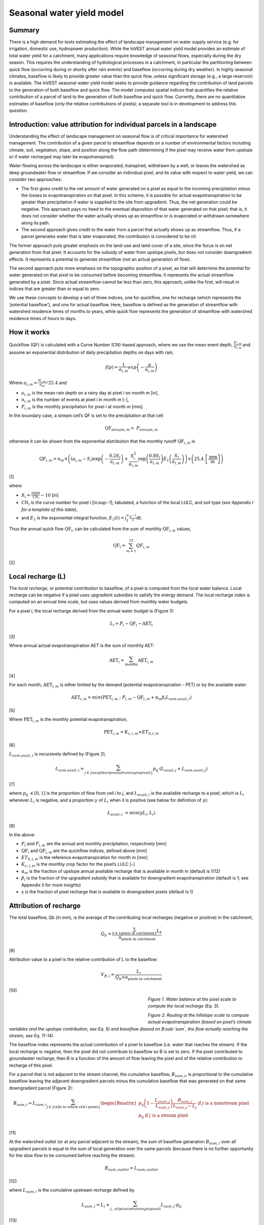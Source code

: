 Seasonal water yield model
==========================

Summary
-------

There is a high demand for tools estimating the effect of landscape
management on water supply service (e.g. for irrigation, domestic use,
hydropower production). While the InVEST annual water yield model
provides an estimate of total water yield for a catchment, many
applications require knowledge of seasonal flows, especially during the
dry season. This requires the understanding of hydrological processes in
a catchment, in particular the partitioning between quick flow
(occurring during or shortly after rain events) and baseflow (occurring
during dry weather). In highly seasonal climates, baseflow is likely to
provide greater value than the quick flow, unless significant storage
(e.g., a large reservoir) is available. The InVEST seasonal water yield
model seeks to provide guidance regarding the contribution of land
parcels to the generation of both baseflow and quick flow. The model
computes spatial indices that quantifies the relative contribution of a
parcel of land to the generation of both baseflow and quick flow.
Currently, there are no quantitative estimates of baseflow (only the
relative contributions of pixels); a separate tool is in development to
address this question.

Introduction: value attribution for individual parcels in a landscape
----------------------------------------------------------------------

Understanding the effect of landscape management on seasonal flow is of
critical importance for watershed management. The contribution of a
given parcel to streamflow depends on a number of environmental factors
including climate, soil, vegetation, slope, and position along the flow
path (determining if the pixel may receive water from upslope or if
water recharged may later be evapotranspired).

Water flowing across the landscape is either evaporated, transpired,
withdrawn by a well, or leaves the watershed as deep groundwater flow or
streamflow. If we consider an individual pixel, and its value with
respect to water yield, we can consider two approaches:

-  The first gives credit to the net amount of water generated on a
   pixel as equal to the incoming precipitation minus the losses to
   evapotranspiration on that pixel. In this scheme, it is possible for
   actual evapotranspiration to be greater than precipitation if water
   is supplied to the site from upgradient. Thus, the net generation
   could be negative. This approach pays no heed to the eventual
   disposition of that water generated on that pixel; that is, it does
   not consider whether the water actually shows up as streamflow or is
   evaporated or withdrawn somewhere along its path.

-  The second approach gives credit to the water from a parcel that
   actually shows up as streamflow. Thus, if a parcel generates water
   that is later evaporated, the contribution is considered to be nil.

The former approach puts greater emphasis on the land-use and land-cover
of a site, since the focus is on net generation from that pixel. It
accounts for the subsidy of water from upslope pixels, but does not
consider downgradient effects. It represents a potential to generate
streamflow (not an actual generation of flow).

The second approach puts more emphasis on the topographic position of a
pixel, as that will determine the potential for water generated on that
pixel to be consumed before becoming streamflow. It represents the
actual streamflow generated by a pixel. Since actual streamflow cannot
be less than zero, this approach, unlike the first, will result in
indices that are greater than or equal to zero.

We use these concepts to develop a set of three indices, one for
quickflow, one for recharge (which represents the ‘potential baseflow’),
and one for actual baseflow. Here, baseflow is defined as the generation
of streamflow with watershed residence times of months to years, while
quick flow represents the generation of streamflow with watershed
residence times of hours to days.

How it works
------------

Quickflow (QF) is calculated with a Curve Number (CN)-based approach, where we use the mean event
depth, :math:`\frac{P_{i,m}}{n_{i,m}}` and assume an exponential
distribution of daily precipitation depths on days with rain,

.. math:: f\left( p \right) = \frac{1}{a_{i,m}}exp\left( - \frac{p}{a_{i,m}} \right)

Where :math:`a_{i,m} = \frac{P_{i,m}}{n_{m}}/25.4` and

-  :math:`a_{i,m}` is the mean rain depth on a rainy day at pixel
   *i* on month *m* [in],

-  :math:`n_{i,m}` is the number of events at pixel *i* in month *m*
   [-],

-  :math:`P_{i,m}` is the monthly precipitation for pixel *i* at month
   *m* [mm].

In the boundary case, a stream cell’s QF is set to the precipitation at
that cell

.. math:: \text{QF}_{stream,m} = \ P_{stream,m}

otherwise it can be shown from the exponential distribution that the
monthly runoff :math:`\text{QF}_{i,m}` is

.. math:: \text{QF}_{i,m} = n_{m} \times \left( \left( a_{i,m} - S_{i} \right)\exp\left( - \frac{0.2S_{i}}{a_{i,m}} \right) + \frac{S_{i}^{2}}{a_{i,m}}\exp\left( \frac{0.8S_{i}}{a_{i,m}} \right)E_{1}\left( \frac{S_{i}}{a_{i,m}} \right) \right) \times \left( 25.4\ \left\lbrack \frac{\text{mm}}{\text{in}} \right\rbrack \right)

[1]

where

-  :math:`S_{i} = \frac{1000}{\text{CN}_{i}} - 10` [in]

-  :math:`\text{CN}_{i}` is the curve number for pixel *i*
   [in:sup:`-1`], tabulated, a function of the local LULC, and soil type
   *(see Appendix I for a template of this table)*,

-  and :math:`E_{1}` is the exponential integral function,
   :math:`E_{1}(t) = \int_{1}^{\infty}{\frac{e^{- t}}{t}\text{dt}}`.

Thus the annual quick flow :math:`\text{QF}_{i}`, can be calculated from
the sum of monthly :math:`\text{QF}_{i,m}` values,

.. math:: \text{QF}_{i} = \sum_{m = 1}^{12}{QF_{i,m}}

[2]

Local recharge (L)
-------------------

The *local* *recharge,* or potential contribution to baseflow, of a
pixel is computed from the local water balance. Local recharge can be
negative if a pixel uses upgradient subsidies to satisfy the energy
demand. The local recharge index is computed on an annual time scale,
but uses values derived from monthly water budgets.

For a pixel *i*, the local recharge derived from the annual water budget
is (Figure 1):

.. math:: L_{i} = P_{i} - \text{QF}_{i} - \text{AET}_{i}

[3]

Where annual actual evapotranspiration AET is the sum of monthly AET:

.. math:: \text{AET}_{i} = \sum_{\text{months}}^{}\text{AET}_{i,m}

[4]

For each month, :math:`\text{AET}_{i,m}` is either limited by the demand
(potential evapotranspiration - PET) or by the available water:

.. math:: \text{AET}_{i,m} = min(\text{PET}_{i,m}\ ;\ P_{i,m} - \text{QF}_{i,m} + \alpha_{m}\beta_{i}L_{sum.avail,i})

[5]

Where :math:`\text{PET}_{i,m}` is the monthly potential
evapotranspiration,

.. math:: \text{PET}_{i,m} = K_{c,i,m} \times ET_{0,i,m}

[6]

:math:`L_{sum.avail,i}` is recursively defined by (Figure 2),

.. math:: L_{sum.avail,i} = \sum_{j \in \{ neighbor\ pixels\ draining\ to\ pixel\ i\}}^{}{p_{\text{ij}} \cdot \left( L_{avail,j} + L_{sum.avail,j} \right)}

[7]

where :math:`p_{\text{ij}}\  \in \lbrack 0,1\rbrack` is the proportion
of flow from cell *i* to *j*, and :math:`L_{avail,i}` is the available
recharge to a pixel, which is :math:`L_{i}` whenever :math:`L_{i}` is negative, and
a proportion :math:`\gamma` of :math:`L_{i}` when it is positive (see
below for definition of :math:`\gamma`):

.. math:: L_{avail,i}\  = min(\gamma L_{i},L_{i})

[8]

In the above:

-  :math:`P_{i}` and :math:`P_{i,m}` are the annual and monthly
   precipitation, respectively [mm]

-  :math:`\text{QF}_{i}` and :math:`\text{QF}_{i,m}` are the quickflow
   indices, defined above [mm]

-  :math:`ET_{0,i,m}` is the reference evapotranspiration for month m
   [mm]

-  :math:`K_{c,i,m}` is the monthly crop factor for the pixel’s LULC [-]

-  :math:`\alpha_{m}` is the fraction of upslope annual available
   recharge that is available in month m (default is 1/12)

-  :math:`\beta_{i}` is the fraction of the upgradient subsidy that is
   available for downgradient evapotranspiration (default is 1; see
   Appendix II for more insights)

-  γ is the fraction of pixel recharge that is available to downgradient
   pixels (default is 1)

Attribution of recharge
-----------------------

The total baseflow, Qb (in mm), is the average of the contributing local
recharges (negative or positive) in the catchment,

.. math:: Q_{b} = \frac{\sum_{k \in \left\{ \text{pixels in catchment} \right\}}^{}L_{k}}{n_{\text{pixels in catchment}}}

[9]

Attribution value to a pixel is the relative contribution of L to the
baseflow:

.. math:: V_{R,i} = \frac{L_{i}}{{Q_{b} \times n}_{\text{pixels in catchment}}}

[10]

.. figure:: ./seasonal_water_yield_images/fig1.png
   :align: left
   :figwidth: 400px

*Figure 1. Water balance at the pixel scale to compute the local
recharge (Eq. 3).*


.. figure:: ./seasonal_water_yield_images/fig2.png
   :align: left
   :figwidth: 400px

*Figure 2. Routing at the hillslope scale to compute actual
evapotranspiration (based on pixel’s climate variables and the upslope
contribution, see Eq. 5) and baseflow (based on B\ :sub:`sum`, the flow
actually reaching the stream, see Eq. 11-14)*



The baseflow index represents the actual contribution of a pixel to
baseflow (i.e. water that reaches the stream). If the local recharge is
negative, then the pixel did not contribute to baseflow so B is set to
zero. If the pixel contributed to groundwater recharge, then B is a
function of the amount of flow leaving the pixel and of the relative
contribution to recharge of this pixel.

For a parcel that is not adjacent to the stream channel, the cumulative
baseflow, :math:`B_{sum,i}`, is proportional to the cumulative baseflow
leaving the adjacent downgradient parcels minus the cumulative baseflow
that was generated on that same downgradient parcel (Figure 2):

.. math::
   B_{sum,i} = L_{sum,i}\sum_{j \in \{\text{cells to which cell i pours}\}}^{}\begin{Bmatrix}
   p_{\text{ij}}\left( 1 - \frac{L_{avail,j}}{L_{sum,j}} \right)\frac{B_{sum,j}}{L_{sum,j} - L_{j}}\ \text{if }j\text{ is a nonstream pixel} \\
   p_{\text{ij}}\ \text{if }j\text{ is a stream pixel} \\
   \end{Bmatrix}

[11]

At the watershed outlet (or at any parcel adjacent to the stream), the
sum of baseflow generation :math:`B_{sum,i}` over all upgradient parcels
is equal to the sum of local generation over the same parcels (because
there is no further opportunity for the slow flow to be consumed before
reaching the stream):

.. math:: B_{sum,outlet} = L_{sum,outlet}

[12]

where :math:`L_{sum,i}` is the cumulative upstream recharge defined by

.. math:: L_{sum,i} = L_{i} + \sum_{j,\ all\ pixels\ draining\ to\ pixel\ i}^{}{L_{sum,j} \cdot p_{\text{ji}}}

[13]

and the baseflow, :math:`B_{i}` can be directly derived from the
proportion of the cumulative baseflow leaving cell *i*, with respect to
the available recharge to the upstream cumulative recharge:

.. math:: B_{i} = max\left(B_{sum,i} \cdot \frac{L_{i}}{L_{sum,i}}, 0\right)

[14]


Data needs
----------

+--------------------------------------------+----------------------------------------------------------------------------------------------------------------------------------------------------------------------------------------------------------------------------+------------------------------------------------------------------------------------------------+
| **Name**                                   | **Description**                                                                                                                                                                                                            | **Type**                                                                                       			|
+============================================+============================================================================================================================================================================================================================+================================================================================================+
| Precipitation Directory        			 | Folder containing 12 maps of monthly precipitation for each pixel (units millimeters)                                                                                                                                      | Folder of 12 rasters. Rasters’ names must end with the month number (e.g. “Precip\_1.tif”.) Only .tif files should be in this folder (no .tfw, .xml, etc files)    			|
+--------------------------------------------+----------------------------------------------------------------------------------------------------------------------------------------------------------------------------------------------------------------------------+------------------------------------------------------------------------------------------------+
| ET0 Directory                  			 | Folder containing 12 maps of monthly reference evapotranspiration for each pixel (units millimeters)                                                                                                                       | Folder of 12 rasters. Rasters’ names must end with the month number (e.g. “ET\_1.tif”) Only .tif files should be in this folder (no .tfw, .xml, etc files)         			|
+--------------------------------------------+----------------------------------------------------------------------------------------------------------------------------------------------------------------------------------------------------------------------------+------------------------------------------------------------------------------------------------+
| Digital Elevation Model                    | Map of elevation for each pixel (units meters)                                                                                                                                                                             | Raster of integer or floating point values                                                                                         			|
+--------------------------------------------+----------------------------------------------------------------------------------------------------------------------------------------------------------------------------------------------------------------------------+------------------------------------------------------------------------------------------------+
| Land-use/Land-cover                        | Map of land use/land cover (LULC) class for each pixel                                                                                                                                                                     | Raster of integers, where each unique integer represents a different land use/land cover class                                                                      	 	 |
+--------------------------------------------+----------------------------------------------------------------------------------------------------------------------------------------------------------------------------------------------------------------------------+------------------------------------------------------------------------------------------------+
| Soil group                                 | Map of SCS soil hydrologic groups (A, B, C, or D), used in combination with the LULC map to compute the curve number (CN) map.    																						  | Raster of integers. Values are entered as values 1, 2, 3, and 4, corresponding to groups A, B, C, and D, respectively.                                          	 	 |
+--------------------------------------------+----------------------------------------------------------------------------------------------------------------------------------------------------------------------------------------------------------------------------+------------------------------------------------------------------------------------------------+
| AOI/ Watershed                             | Shapefile delineating the boundary of the watershed to be modeled                                                                                                                                  						  | Shapefile (can be polyshape) The column *ws_id* is required, with a unique integer value for each polygon.                                                         			|
+--------------------------------------------+----------------------------------------------------------------------------------------------------------------------------------------------------------------------------------------------------------------------------+------------------------------------------------------------------------------------------------+
| Biophysical table                          | Table containing:                                                                                                                                                                                      					  | .csv (Comma Separated Value) file with column names: CN\_A, CN\_B, CN\_C, CN\_D, Kc\_1, …, Kc\_12               												  	   	   |
|                                            |                                                                                                                                                                                                                            |                                                                                                																										|
|                                            | -  Field named *lucode*, containing unique integer values corresponding to each land use/land cover class in the Land-use/Land-cover raster           																																				|                            																																								  		  |
|                                            |                                                                                                                                                                                                                            |                                                                                                																										|
|                                            | -  Fields named *CN\_A*, *CN\_B*, *CN\_C*, *CN\_D* containing integer curve number (CN) values for each combination of soil type and *lucode* class                                                                                                                                       |                                                                  																															 	   |
|                                            |                                                                                                                                                                                                                            |                                                                                                																										|
|                                            | -  Fields named *Kc\_1*, *Kc\_2*... *Kc\_11*, *Kc\_12* containing floating point monthly crop/vegetation coefficient (Kc) values for each *lucode*                                                                                                                            |                                                         																																	 		   |
+--------------------------------------------+----------------------------------------------------------------------------------------------------------------------------------------------------------------------------------------------------------------------------+------------------------------------------------------------------------------------------------+
| Rain events table                          | Table with 12 values of rain events, one per month. A rain event is defined as >0.1mm (USGS: http://drought.unl.edu/MonitoringTools/USRainDaysandDryDays.aspx)                                                             | .csv (Comma Separated Value) file with column names *month* and *events*; values for *month* are the numbers 1 through 12, corresponding to January through December. 	|                                             |
+--------------------------------------------+----------------------------------------------------------------------------------------------------------------------------------------------------------------------------------------------------------------------------+------------------------------------------------------------------------------------------------+
| Threshold flow accumulation                | The number of upstream cells that must flow into a cell before it is considered part of a stream, which is used to create streams from the DEM. Smaller values create more tributaries, larger values create fewer.        | Integer                                                                                        			|
+--------------------------------------------+----------------------------------------------------------------------------------------------------------------------------------------------------------------------------------------------------------------------------+------------------------------------------------------------------------------------------------+
| :math:`\alpha_{m}`, :math:`\beta_{i}`, γ   | Model parameters used for research and calibration purposes. Default values are:                                                                                                                                                           | Decimal                                                                                        			|
|                                            |                                                                                                                                                                                                                            |                                                                                                		  |
|                                            | :math:`\alpha_{m} = 1/12`, :math:`\beta_{i} = 1`, γ=1                                                                                                                                                                      |                                                                                                		  |
+--------------------------------------------+----------------------------------------------------------------------------------------------------------------------------------------------------------------------------------------------------------------------------+------------------------------------------------------------------------------------------------+


Advanced model options
----------------------

One model input is the number of rain events per month, which is entered
as a .csv table with one number for each month of the year. This assumes
that there is one such number for the whole watershed, which may not be
true for large areas or areas with very spatially variable precipitation.

To represent variability in the number of rain events, it is possible to
enter a map of climate zones, and associated number of rain events for
each zone.

**Inputs**

+----------------------+----------------------------------------------------------------------------------------------------------------------------------------------------------------------------------------------------------------------------------------------+--------------------------+
| **Name**             | **Description**                                                                                                                                                                                                                 			  | **Type**                 |
+======================+==============================================================================================================================================================================================================================================+==========================+
| Climate zone table   | Table with the number of rain events per month and climate zone. Column names: *cz\_id*, representing climate zone numbers, integers found in the Climate zone raster, followed by columns with 3-letter month names, i.e. *jan*,…, *dec*    | .csv table with integers for *cz\_id* and floating point values for *jan* through *dec*   |
+----------------------+----------------------------------------------------------------------------------------------------------------------------------------------------------------------------------------------------------------------------------------------+--------------------------+
| Climate zone         | Map of climate zones, each uniquely identified by an integer                                                                                                                                                                    			  | Raster of integers       |
+----------------------+----------------------------------------------------------------------------------------------------------------------------------------------------------------------------------------------------------------------------------------------+--------------------------+

The model computes sequentially the local recharge layer, and then the
baseflow layer based on the first one. The local recharge layer could be
obtained from a different model (e.g, RHESSys)

To compute baseflow contribution based on their own recharge layer, it
is possible to bypass the first part of the model and enter directly a
map of local recharge.

**Inputs**

+------------------+--------------------------------------------------------------------------+-----------------------------------+
| **Name**         | **Description**                                                          | **Type**             			  |
+==================+==========================================================================+===================================+
| Local recharge   | Raster with the local recharge obtained from a different model (in mm)   | Raster of floating point values   |
+------------------+--------------------------------------------------------------------------+-----------------------------------+

The alpha parameter represents the temporal variability in the
contribution of upslope available water to evapotranspiration on a
pixel. In the default parameterization, its value is set to 1/12,
assuming that the soil buffers water release and that the monthly
contribution is exactly one 12\ :sup:`th` of the annual contribution.

To allow upslope subsidy to be temporally variable, the user can enter
the monthly α\ :sub:`m` values, in the same table as the rain events
table.

**Inputs**

+---------------------+------------------------------------------------------------------------------------------------------------------------------------------------------------+-----------------------------------------------+
| **Name**            | **Description**                                                                                                                                            | **Type**     								   |
+=====================+============================================================================================================================================================+===============================================+
| Rain events table   | The rain events table is a model input for the default run (see above). One additional column named *alpha* is needed to run this advanced option.   | .csv table with floating point values for *alpha*   |
+---------------------+------------------------------------------------------------------------------------------------------------------------------------------------------------+-----------------------------------------------+


Data sources and guidance for parameter selection
-------------------------------------------------

+-------------------------------+-------------------------------------------------------------------------------------------------------------------------------------------------------------------------------------------------------------------------------------------------------------------------------------------------------------------------------------------------------------------------------------------------------------------------------------------------------------------------------------------------------------------------------------------------------------------------------------------------------------------------------------------------------------------------------------+
| **Name**                      | **Source**                                                                                                                                                                                                                                                                                                                                                                                                                                                                                                                                                                                                                                                                          |
+===============================+=====================================================================================================================================================================================================================================================================================================================================================================================================================================================================================================================================================================================================================================================================================+
| .. math:: P_{i,m}             | Global monthly precipitation data can be obtained from the WorldClim dataset: http://www.worldclim.org/                                                                                                                                                                                                                                                                                                                                                                                                                                                                                                                                                                             |
|                               |                                                                                                                                                                                                                                                                                                                                                                                                                                                                                                                                                                                                                                                                                     |
|                               | Alternatively, rasters can be extrapolated from rain gauges with monthly data.                                                                                                                                                                                                                                                                                                                                                                                                                                                                                                                                                                                                      |
+-------------------------------+-------------------------------------------------------------------------------------------------------------------------------------------------------------------------------------------------------------------------------------------------------------------------------------------------------------------------------------------------------------------------------------------------------------------------------------------------------------------------------------------------------------------------------------------------------------------------------------------------------------------------------------------------------------------------------------+
| .. math:: \text{ET}_{0,m}     | Global monthly reference evapotranspiration may be obtained from the CGIAR CSI dataset (based on WorldClim data): http://www.cgiar-csi.org/data/global-aridity-and-pet-database                                                                                                                                                                                                                                                                                                                                                                                                                                                                                                     |
+-------------------------------+-------------------------------------------------------------------------------------------------------------------------------------------------------------------------------------------------------------------------------------------------------------------------------------------------------------------------------------------------------------------------------------------------------------------------------------------------------------------------------------------------------------------------------------------------------------------------------------------------------------------------------------------------------------------------------------+
| DEM                           | DEM data is available for any area of the world, although at varying resolutions.                                                                                                                                                                                                                                                                                                                                                                                                                                                                                                                                                                                                   |
|                               |                                                                                                                                                                                                                                                                                                                                                                                                                                                                                                                                                                                                                                                                                     |
|                               | Free raw global DEM data is available from:                                                                                                                                                                                                                                                                                                                                                                                                                                                                                                                                                                                                                                         |
|                               |                                                                                                                                                                                                                                                                                                                                                                                                                                                                                                                                                                                                                                                                                     |
|                               | -  the World Wildlife Fund - http://worldwildlife.org/pages/hydrosheds                                                                                                                                                                                                                                                                                                                                                                                                                                                                                                                                                                                                              |
|                               |                                                                                                                                                                                                                                                                                                                                                                                                                                                                                                                                                                                                                                                                                     |
|                               | -  NASA: \ http://asterweb.jpl.nasa.gov/gdem-wist.asp (30m resolution); and easy access to SRTM data: \ http://dwtkns.com/srtm/                                                                                                                                                                                                                                                                                                                                                                                                                                                                                                                                                     |
|                               |                                                                                                                                                                                                                                                                                                                                                                                                                                                                                                                                                                                                                                                                                     |
|                               | -  USGS: \ http://eros.usgs.gov/elevation-products and http://hydrosheds.cr.usgs.gov/                                                                                                                                                                                                                                                                                                                                                                                                                                                                                                                                                                                               |
|                               |                                                                                                                                                                                                                                                                                                                                                                                                                                                                                                                                                                                                                                                                                     |
|                               | Alternatively, it may be purchased relatively inexpensively at sites such as MapMart (www.mapmart.com).                                                                                                                                                                                                                                                                                                                                                                                                                                                                                                                                                                             |
|                               |                                                                                                                                                                                                                                                                                                                                                                                                                                                                                                                                                                                                                                                                                     |
|                               | The DEM resolution may be a very important parameter depending on the project’s goals. For example, if decision makers need information about impacts of roads on ecosystem services then fine resolution is needed. The hydrological aspects of the DEM used in the model must be correct. Because the model requires that all pixels have a flow direction (according to the D-infinity flow algorithm (Tarboton, 1997)), the DEM may need to be filled to remove sinks. Multiple passes of the ArcGis Fill tool, or Qgis Wang&Liu Fill algorithm (SAGA library) have shown good results.                                                                                         |
+-------------------------------+-------------------------------------------------------------------------------------------------------------------------------------------------------------------------------------------------------------------------------------------------------------------------------------------------------------------------------------------------------------------------------------------------------------------------------------------------------------------------------------------------------------------------------------------------------------------------------------------------------------------------------------------------------------------------------------+
| LULC                          | A key component for all water models is a spatially continuous landuse / land cover raster grid. That is, within a watershed, all landuse / land cover categories should be defined. Gaps in data will create errors. Unknown data gaps should be approximated. Global land use data is available from:                                                                                                                                                                                                                                                                                                                                                                             |
|                               |                                                                                                                                                                                                                                                                                                                                                                                                                                                                                                                                                                                                                                                                                     |
|                               | -  the University of Maryland’s Global Land Cover Facility: \ http://glcf.umd.edu/data/landcover/ (data available in 1 degree, 8km and 1km resolutions).                                                                                                                                                                                                                                                                                                                                                                                                                                                                                                                            |
|                               |                                                                                                                                                                                                                                                                                                                                                                                                                                                                                                                                                                                                                                                                                     |
|                               | -  NASA: \ https://lpdaac.usgs.gov/products/modis_products_table/mcd12q1 (MODIS multi-year global landcover data provided in several classifications)                                                                                                                                                                                                                                                                                                                                                                                                                                                                                                                               |
|                               |                                                                                                                                                                                                                                                                                                                                                                                                                                                                                                                                                                                                                                                                                     |
|                               | -  the European Space Agency: \ http://due.esrin.esa.int/globcover/ (landcover maps for 2005 and 2009)                                                                                                                                                                                                                                                                                                                                                                                                                                                                                                                                                                              |
|                               |                                                                                                                                                                                                                                                                                                                                                                                                                                                                                                                                                                                                                                                                                     |
|                               | Data for the U.S. for 1992 and 2001 is provided by the EPA in their National Land Cover Data product: \ http://www.epa.gov/mrlc/.                                                                                                                                                                                                                                                                                                                                                                                                                                                                                                                                                   |
|                               |                                                                                                                                                                                                                                                                                                                                                                                                                                                                                                                                                                                                                                                                                     |
|                               | The simplest categorization of LULCs on the landscape involves delineation by land cover only (e.g., cropland, temperate conifer forest, prairie). Several global and regional land cover classifications are available (e.g., Anderson et al. 1976), and often detailed land cover classification has been done for the landscape of interest.                                                                                                                                                                                                                                                                                                                                     |
|                               |                                                                                                                                                                                                                                                                                                                                                                                                                                                                                                                                                                                                                                                                                     |
|                               | A slightly more sophisticated LULC classification involves breaking relevant LULC types into more meaningful types. For example, agricultural land classes could be broken up into different crop types or forest could be broken up into specific species. The categorization of land use types depends on the model and how much data is available for each of the land types. Users should only break up a land use type if it will provide more accuracy in modeling. For instance, for the sediment model the user should only break up ‘crops’ into different crop types if they have information on the difference in soil characteristics between crop management values.   |
+-------------------------------+-------------------------------------------------------------------------------------------------------------------------------------------------------------------------------------------------------------------------------------------------------------------------------------------------------------------------------------------------------------------------------------------------------------------------------------------------------------------------------------------------------------------------------------------------------------------------------------------------------------------------------------------------------------------------------------+
| Soil group                    | Soil groups are determined from hydraulic conductivity and soil depths.                                                                                                                                                                                                                                                                                                                                                                                                                                                                                                                                                                                                             |
|                               |                                                                                                                                                                                                                                                                                                                                                                                                                                                                                                                                                                                                                                                                                     |
|                               | FutureWater has created a global map of hydraulic conductivity available at: http://www.futurewater.eu/2015/07/soil-hydraulic-properties/                                                                                                                                                                                                                                                                                                                                                                                                                                                                                                                                           |
|                               |                                                                                                                                                                                                                                                                                                                                                                                                                                                                                                                                                                                                                                                                                     |
|                               | To convert hydraulic conductivity to soil hydrologic group, Table 1 below can be used.                                                                                                                                                                                                                                                                                                                                                                                                                                                                                                                                                                                              |
|                               |                                                                                                                                                                                                                                                                                                                                                                                                                                                                                                                                                                                                                                                                                     |
|                               | Otherwise, one can find guidance online, e.g.: www.bwsr.state.mn.us/outreach/eLINK/Guidance/HSG\_guidance.pdf                                                                                                                                                                                                                                                                                                                                                                                                                                                                                                                                                                       |
+-------------------------------+-------------------------------------------------------------------------------------------------------------------------------------------------------------------------------------------------------------------------------------------------------------------------------------------------------------------------------------------------------------------------------------------------------------------------------------------------------------------------------------------------------------------------------------------------------------------------------------------------------------------------------------------------------------------------------------+
| AOI/ Watershed                | To delineate watersheds, users can use the InVEST tool DelineateIT                                                                                                                                                                                                                                                                                                                                                                                                                                                                                                                                                                                                                  |
|                               |                                                                                                                                                                                                                                                                                                                                                                                                                                                                                                                                                                                                                                                                                     |
|                               | Alternatively, a number of watershed maps are available online, e.g. HydroBASINS: http://hydrosheds.org/                                                                                                                                                                                                                                                                                                                                                                                                                                                                                                                                                                            |
+-------------------------------+-------------------------------------------------------------------------------------------------------------------------------------------------------------------------------------------------------------------------------------------------------------------------------------------------------------------------------------------------------------------------------------------------------------------------------------------------------------------------------------------------------------------------------------------------------------------------------------------------------------------------------------------------------------------------------------+
| Biophysical table             | -  CN can be obtained from the USDA handbook: (NRCS-USDA, 2007 Chap. 9)                                                                                                                                                                                                                                                                                                                                                                                                                                                                                                                                                                                                             |
|                               |                                                                                                                                                                                                                                                                                                                                                                                                                                                                                                                                                                                                                                                                                     |
|                               | -  Monthly Kc values can be obtained from the FAO guidelines: (Allen et al., 1998)                                                                                                                                                                                                                                                                                                                                                                                                                                                                                                                                                                                                  |
|                               |                                                                                                                                                                                                                                                                                                                                                                                                                                                                                                                                                                                                                                                                                     |
|                               | For water bodies and wetlands that are connected to the stream, CN can be set to 99 (i.e. assuming that those pixels rapidly convey quickflow)                                                                                                                                                                                                                                                                                                                                                                                                                                                                                                                                      |
|                               |                                                                                                                                                                                                                                                                                                                                                                                                                                                                                                                                                                                                                                                                                     |
|                               | Note: when the focus is on potential flood effects, CN may be selected to reflect wet antecedent runoff conditions: CN values should then be converted to ARC-III conditions, as per Chap 10 in NRCA-USDA guidelines (2007)                                                                                                                                                                                                                                                                                                                                                                                                                                                         |
+-------------------------------+-------------------------------------------------------------------------------------------------------------------------------------------------------------------------------------------------------------------------------------------------------------------------------------------------------------------------------------------------------------------------------------------------------------------------------------------------------------------------------------------------------------------------------------------------------------------------------------------------------------------------------------------------------------------------------------+
| Rain events table             | The average number of monthly rain events can be obtained from local climate statistics (Bureau of Meteorology) or other online resources (eg.http://www.yr.no/, http://wcatlas.iwmi.org). The World Bank also provides maps with precipitation statistics: http://data.worldbank.org/developers/climate-data-api                                                                                                                                                                                                                                                                                                                                                                   |
|                               |                                                                                                                                                                                                                                                                                                                                                                                                                                                                                                                                                                                                                                                                                     |
|                               | Climate zones from: http://koeppen-geiger.vu-wien.ac.at/present.htm                                                                                                                                                                                                                                                                                                                                                                                                                                                                                                                                                                                                                 |
|                               |                                                                                                                                                                                                                                                                                                                                                                                                                                                                                                                                                                                                                                                                                     |
|                               | (to delineate a reasonable number of zones)                                                                                                                                                                                                                                                                                                                                                                                                                                                                                                                                                                                                                                         |
+-------------------------------+-------------------------------------------------------------------------------------------------------------------------------------------------------------------------------------------------------------------------------------------------------------------------------------------------------------------------------------------------------------------------------------------------------------------------------------------------------------------------------------------------------------------------------------------------------------------------------------------------------------------------------------------------------------------------------------+
| Threshold flow accumulation   | Needs to be adjusted based on local stream maps.                                                                                                                                                                                                                                                                                                                                                                                                                                                                                                                                                                                                                                    |
|                               |                                                                                                                                                                                                                                                                                                                                                                                                                                                                                                                                                                                                                                                                                     |
|                               | Rule of thumb: contribution area of 1km\ :sup:`2` (threshold needs to be calculated based on pixel area)                                                                                                                                                                                                                                                                                                                                                                                                                                                                                                                                                                            |
|                               |                                                                                                                                                                                                                                                                                                                                                                                                                                                                                                                                                                                                                                                                                     |
|                               | Stream maps can be obtained from HydroSHEDS:                                                                                                                                                                                                                                                                                                                                                                                                                                                                                                                                                                                                                                        |
+-------------------------------+-------------------------------------------------------------------------------------------------------------------------------------------------------------------------------------------------------------------------------------------------------------------------------------------------------------------------------------------------------------------------------------------------------------------------------------------------------------------------------------------------------------------------------------------------------------------------------------------------------------------------------------------------------------------------------------+
| .. math:: \alpha_{m}          | Default=1/12. See Appendix                                                                                                                                                                                                                                                                                                                                                                                                                                                                                                                                                                                                                                                          |
+-------------------------------+-------------------------------------------------------------------------------------------------------------------------------------------------------------------------------------------------------------------------------------------------------------------------------------------------------------------------------------------------------------------------------------------------------------------------------------------------------------------------------------------------------------------------------------------------------------------------------------------------------------------------------------------------------------------------------------+
| .. math:: \beta_{i}           | Default=1. See Appendix                                                                                                                                                                                                                                                                                                                                                                                                                                                                                                                                                                                                                                                             |
+-------------------------------+-------------------------------------------------------------------------------------------------------------------------------------------------------------------------------------------------------------------------------------------------------------------------------------------------------------------------------------------------------------------------------------------------------------------------------------------------------------------------------------------------------------------------------------------------------------------------------------------------------------------------------------------------------------------------------------+
| γ                             | Default =1. See Appendix                                                                                                                                                                                                                                                                                                                                                                                                                                                                                                                                                                                                                                                            |
+-------------------------------+-------------------------------------------------------------------------------------------------------------------------------------------------------------------------------------------------------------------------------------------------------------------------------------------------------------------------------------------------------------------------------------------------------------------------------------------------------------------------------------------------------------------------------------------------------------------------------------------------------------------------------------------------------------------------------------+

*Table 1: Criteria for assignment of hydrologic soil groups (NRCS-USDA,
2007 Chap. 7)*

+----------------------------------------------------------------------------------------------------------------------------------------------------+------------+----------------+----------------+--------------------------------------------------------------------+
|                                                                                                                                                    | Group A    | Group B        | Group C        | Group D                                                            |
+====================================================================================================================================================+============+================+================+====================================================================+
| Saturated hydraulic conductivity of the least transmissive layer when a water impermeable layer exists at a depth between 50 and 100 centimeters   | >40 μm/s   | [40;10] μm/s   | [10;1] μm/s    | <1 μm/s (or depth to impermeable layer<50cm or water table<60cm)   |
+----------------------------------------------------------------------------------------------------------------------------------------------------+------------+----------------+----------------+--------------------------------------------------------------------+
| Saturated hydraulic conductivity of the least transmissive layer when any water impermeable layer exists at a depth greater than 100 centimeters   | >10 μm/s   | [4;10] μm/s    | [0.4;4] μm/s   | <0.4 μm/s                                                          |
+----------------------------------------------------------------------------------------------------------------------------------------------------+------------+----------------+----------------+--------------------------------------------------------------------+

Interpreting outputs
--------------------

 * **CN** (raster): Map of CN values
 * **QF** (raster): Map of quickflow QF values [mm]
 * **L** (raster): Map of local recharge :math:`L` values [mm]
 * **L_avail** (raster): Map of available local recharge :math:`L_{\text{avail}}` , i.e. only positive L values [mm]
 * **B** (raster): Map of baseflow :math:`B` values [mm], the contribution of a pixel to slow release flow (which is not evapotranspired before it reaches the stream)
 * **B_sum** (raster): Map of :math:`B_{\text{sum}}`\ values [mm], the flow through a pixel, contributed by all upslope pixels, that is not evapotranspirated before it reaches the stream
 * **L_sum** (raster): Map of :math:`L_{\text{sum}}` values [mm], the flow through a pixel, contributed by all upslope pixels, that is available for evapotranspiration to downslope pixels
 * **L_sum_avail** (raster): Map of :math:`L_{\text{sum.avail}}` values [mm], the available water to a pixel, contributed by all upslope pixels, that is available for evapotranspiration by this pixel
 * **Q_b** (decimal): Annual average baseflow [mm]
 * **V_Ri** (raster): Map of the values of recharge (contribution, positive or negative, to the total recharge

References:
-----------

Allen, R.G., Pereira, L.S., Raes, D., Smith, M., 1998. Crop
evapotranspiration - Guidelines for computing crop water requirements,
FAO Irrigation and drainage paper 56. Rome, Italy.

NRCS-USDA, 2007. National Engineering Handbook. United States Department
of Agriculture,
http://www.nrcs.usda.gov/wps/portal/nrcs/detailfull/national/water/?cid=stelprdb1043063.

Appendix: :math:`{\mathbf{\alpha},\mathbf{\beta}}_{\mathbf{i}},`\ and γ parameters definition and alternative values
--------------------------------------------------------------------------------------------------------------------

:math:`\alpha` and :math:`\beta_{i}` represent the fraction of annual
recharge from upgradient parcels that is available to a downgradient
pixel for evapotranspiration in a given month. The product
:math:`\alpha \times \beta_{i}` is expected to be <1 since some water
from upslope may be unavailable, either when it follows deep flowpaths
or when the timing of supply and (evapotranspirative) demand is not
right.

:math:`\alpha` is a function of precipitation seasonality: recharge from
a given month can be used by downslope areas during later months,
depending on the subsurface travel times. In the default
parameterization, its value is set to 1/12, assuming that the soil
buffers water release and that the monthly contribution is exactly one
12\ :sup:`th` of the annual contribution. An alternative assumption is
to set values to the antecedent monthly precipitation values, relative
to the total precipitation: P\ :sub:`m-1`/P:sub:`annual`

:math:`\beta_{i}` is a function of local topography and soils: for a
given amount of upslope recharge, the amount of water used by a pixel is
a function of the storage capacity. It also depends on the
characteristics of the upslope area: the use of the upgradient subsidy
is conditioned by the shape and area of the contribution area (i.e. the
recharge from the pixel just above the pixel of interest is less likely
to be lost than the pixels much further away)

In the default parameterization, :math:`\beta` is set to 1 for all
pixels. One alternative is be to set :math:`\beta_{i}` as TI, the
topographic wetness index for a pixel, defined as
:math:`ln(\frac{A}{\text{tan}\beta}`) (or other formulation including soil
type and depth).

γ represents the fraction of pixel recharge that is available to
downgradient pixels. It is a function of soil properties and possibly
topography (e.g. with very permeable soils, the value of . In the
default parameterization, γ is constant over the landscape and plays a
role similar to :math:`\alpha`.

In practice
-----------

The options above are provided mainly for research purposes. In
practice, we suggest that for highly seasonal climates, alpha should be
set to the antecedent monthly precipitation values, relative to the
total precipitation: P\ :sub:`m-1`/P:sub:`annual`

Then, we offer two options to address the uncertainty around the
parameter values:

1. Verification of actual evapotranspiration with observations

The model outputs the actual evapotranspiration at the annual time
scale: users can adjust parameters to meet observed actual
evapotranspiration (e.g. from MODIS,
http://www.ntsg.umt.edu/project/mod16).

-  If AET\_mod>AET\_obs, the model overpredicts evapotranspiration,
   which can be corrected by: reducing Kc values, or reducing gamma
   values, and/or beta values (so less water is available for each
   pixel).

-  If AET\_mod<AET\_obs, the model underpredicts evapotranspiration,
   which can be corrected by: increasing Kc values (and increasing gamma
   or beta values if they are not at their maximum of 1).

If monthly values of AET are available, a finer calibration can be
performed by changing the seasonal parameter alpha.

1. Ensemble modeling

The model can be run under different assumptions and the outputs
compared to estimate the effect of parameter error. Parameter ranges can
be determined from assumptions about the proportion of upslope subsidy
available to a given pixel; they can be set to the maximum bounds (0 and
1) for preliminary results.

